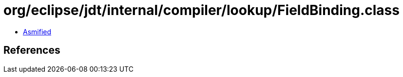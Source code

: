 = org/eclipse/jdt/internal/compiler/lookup/FieldBinding.class

 - link:FieldBinding-asmified.java[Asmified]

== References

